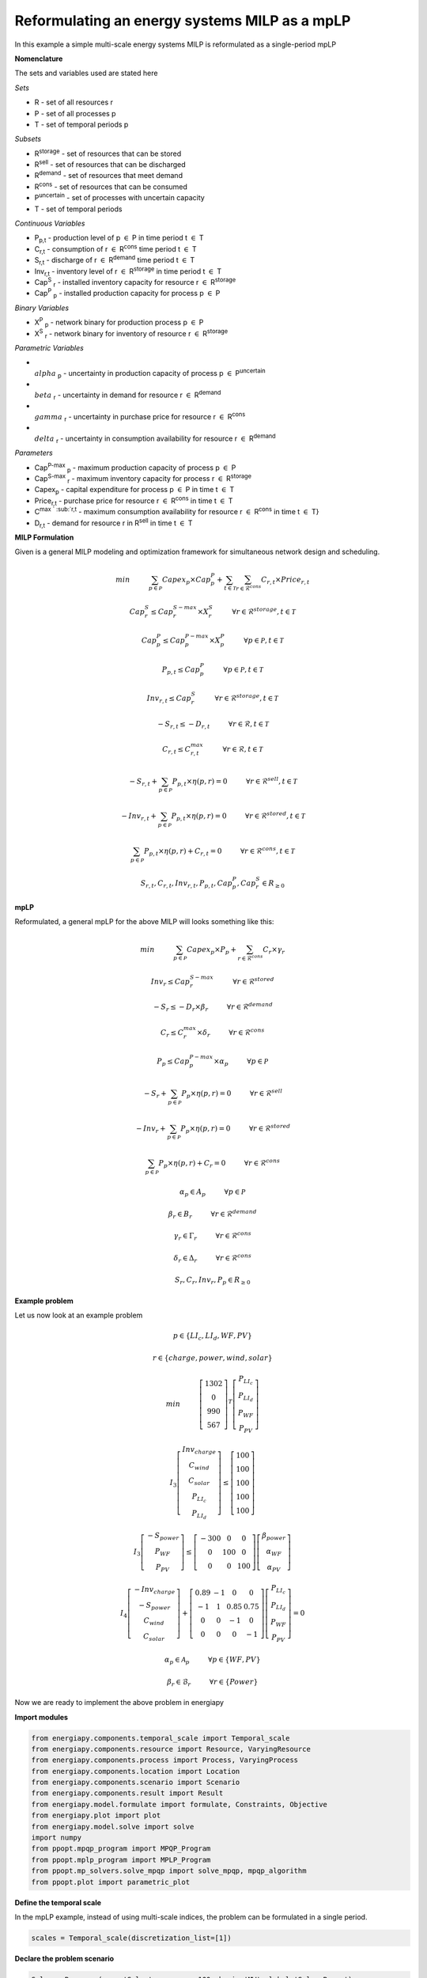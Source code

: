 Reformulating an energy systems MILP as a mpLP 
==============================================

In this example a simple multi-scale energy systems MILP is reformulated as a single-period mpLP

**Nomenclature**

The sets and variables used are stated here

*Sets*


- R - set of all resources r
- P - set of all processes p
- T - set of temporal periods p


*Subsets*

- R\ :sup:`storage` - set of resources that can be stored
- R\ :sup:`sell` - set of resources that can be discharged
- R\ :sup:`demand` - set of resources that meet  demand
- R\ :sup:`cons` - set of resources that can be consumed
- P\ :sup:`uncertain` - set of processes with uncertain capacity
- T - set of temporal periods 



*Continuous Variables*


- P\ :sub:`p,t` - production level of p :math:`{\in}`  P in time period t :math:`{\in}` T  
    
- C\ :sub:`r,t` - consumption of r :math:`{\in}` R\ :sup:`cons` time period t :math:`{\in}` T 
    
- S\ :sub:`r,t` - discharge of r :math:`{\in}` R\ :sup:`demand` time period t :math:`{\in}` T 
    
- Inv\ :sub:`r,t` - inventory level of r :math:`{\in}` R\ :sup:`storage`  in time period t :math:`{\in}` T
    
- Cap\ :sup:`S` \ :sub:`r` - installed inventory capacity for resource r :math:`{\in}`  R\ :sup:`storage` 
    
- Cap\ :sup:`P` \ :sub:`p` - installed production capacity for process p :math:`{\in}` P
    



*Binary Variables*


- X\ :sup:`P` \ :sub:`p` - network binary for production process p :math:`{\in}` P
- X\ :sup:`S` \ :sub:`r` - network binary for inventory of resource r :math:`{\in}` R\ :sup:`storage`



*Parametric Variables*


- :math:`{\\alpha}` \ :sub:`p` - uncertainty in production capacity of process p :math:`{\in}` P\ :sup:`uncertain`
- :math:`{\\beta}` \ :sub:`r` - uncertainty in demand for resource r :math:`{\in}` R\ :sup:`demand`
- :math:`{\\gamma}` \ :sub:`r` - uncertainty in purchase price for resource r :math:`{\in}` R\ :sup:`cons`
- :math:`{\\delta}` \ :sub:`r` - uncertainty in consumption availability for resource r :math:`{\in}` R\ :sup:`demand`


*Parameters*


- Cap\ :sup:`P-max` \ :sub:`p` - maximum production capacity of process p :math:`{\in}` P
- Cap\ :sup:`S-max` \ :sub:`r` - maximum inventory capacity for process r :math:`{\in}` R\ :sup:`storage`
- Capex\ :sub:`p` - capital expenditure for process p :math:`{\in}` P in time t :math:`{\in}` T
- Price\ :sub:`r,t` - purchase price for resource r :math:`{\in}` R\ :sup:`cons` in time t :math:`{\in}` T
- C\ :sup:`max ` \ :sub:`r,t` - maximum consumption availability for resource r :math:`{\in}` R\ :sup:`cons` in time t :math:`{\in}` T}
- D\ :sub:`r,t` - demand for resource r in R\ :sup:`sell` in time t :math:`{\in}` T

**MILP Formulation**

Given is a general MILP modeling and optimization framework for simultaneous network design and scheduling.


.. math::
    \begin{equation}
        min \hspace{1cm} \sum_{p \in \mathcal{P}} Capex_p \times Cap^P_p + \sum_{t \in \mathcal{T}} \sum_{r \in \mathcal{R}^{cons}} C_{r,t} \times Price_{r,t}
    \end{equation}

.. math::
    \begin{equation}
        Cap^S_r \leq Cap^{S-max}_r \times X^S_r \hspace{1cm} \forall r \in \mathcal{R}^{storage}, t \in \mathcal{T}
    \end{equation}

.. math::
    \begin{equation}
        Cap^P_p \leq Cap^{P-max}_p \times X^P_p  \hspace{1cm} \forall p \in \mathcal{P}, t \in \mathcal{T}
    \end{equation} 

.. math::
    \begin{equation}
        P_{p,t} \leq Cap^{P}_p  \hspace{1cm} \forall p \in \mathcal{P}, t \in \mathcal{T}
    \end{equation} 

.. math::
    \begin{equation}
        Inv_{r,t} \leq Cap^{S}_r  \hspace{1cm} \forall r \in \mathcal{R}^{storage}, t \in \mathcal{T}
    \end{equation} 

.. math::
    \begin{equation}
        - S_{r,t} \leq - D_{r,t}  \hspace{1cm} \forall r \in \mathcal{R}, t \in \mathcal{T}
    \end{equation}

.. math::
    \begin{equation}
        C_{r,t} \leq C^{max}_{r,t} \hspace{1cm} \forall r \in \mathcal{R}, t \in \mathcal{T}
    \end{equation}

.. math::
    \begin{equation}
        - S_{r,t} + \sum_{p \in \mathcal{P}} P_{p,t} \times \eta(p,r) = 0 \hspace{1cm} \forall r \in \mathcal{R}^{sell}, t \in \mathcal{T}
    \end{equation}

.. math::
    \begin{equation}
        -Inv_{r,t} + \sum_{p \in \mathcal{P}} P_{p,t} \times \eta(p,r) = 0 \hspace{1cm} \forall r \in \mathcal{R}^{stored}, t \in \mathcal{T}
    \end{equation}

.. math::
    \begin{equation}
        \sum_{p \in \mathcal{P}} P_{p,t} \times \eta(p,r) + C_{r,t} = 0 \hspace{1cm} \forall r \in \mathcal{R}^{cons}, t \in \mathcal{T}
    \end{equation}

.. math::
    \begin{equation}
        S_{r,t}, C_{r,t}, Inv_{r,t}, P_{p,t}, Cap^P_p, Cap^S_r \in R_{\geq 0}
    \end{equation}


**mpLP**

Reformulated, a general mpLP for the above MILP will looks something like this:

.. math::     
    \begin{equation}
        min \hspace{1cm} \sum_{p \in \mathcal{P}} Capex_p \times P_p + \sum_{r \in \mathcal{R}^{cons}} C_r \times \gamma_r 
    \end{equation}

.. math::
    \begin{equation}
        Inv_r \leq Cap^{S-max}_r \hspace{1cm} \forall r \in \mathcal{R}^{stored}
    \end{equation}

.. math::
    \begin{equation}
        - S_r \leq - D_r \times \beta_r \hspace{1cm} \forall r \in \mathcal{R}^{demand}
    \end{equation}

.. math::
    \begin{equation}
        C_r \leq C^{max}_r \times \delta_r \hspace{1cm} \forall r \in \mathcal{R}^{cons} 
    \end{equation}

.. math::
    \begin{equation}
        P_p \leq Cap^{P-max}_p \times \alpha_p \hspace{1cm} \forall p \in \mathcal{P}
    \end{equation} 

.. math::
    \begin{equation}
        - S_{r} + \sum_{p \in \mathcal{P}} P_{p} \times \eta(p,r) = 0 \hspace{1cm} \forall r \in \mathcal{R}^{sell}
    \end{equation}

.. math::
    \begin{equation}
        -Inv_{r} + \sum_{p \in \mathcal{P}} P_{p} \times \eta(p,r) = 0 \hspace{1cm} \forall r \in \mathcal{R}^{stored}
    \end{equation}

.. math::
    \begin{equation}
        \sum_{p \in \mathcal{P}} P_{p} \times \eta(p,r) + C_{r} = 0 \hspace{1cm} \forall r \in \mathcal{R}^{cons}
    \end{equation}

.. math::
    \begin{equation}
        \alpha_p \in A_p \hspace{1cm} \forall p \in \mathcal{P}
    \end{equation}

.. math::
    \begin{equation}
        \beta_r \in B_r \hspace{1cm} \forall r \in \mathcal{R}^{demand}
    \end{equation}

.. math::
    \begin{equation}
        \gamma_r \in \Gamma_r \hspace{1cm} \forall r \in \mathcal{R}^{cons}
    \end{equation}

.. math::
    \begin{equation}
        \delta_r \in \Delta_r \hspace{1cm} \forall r \in \mathcal{R}^{cons}
    \end{equation}

.. math::
    \begin{equation}
        S_r, C_r, Inv_r, P_p \in R_{\geq 0}
    \end{equation}

**Example problem**

Let us now look at an example problem


.. math::
    \begin{equation}
        p \in \{LI_c, LI_d, WF, PV\} 
    \end{equation}

.. math::
    \begin{equation}
        r \in \{charge, power, wind, solar\} 
    \end{equation}

.. math::
    \begin{equation}
        min \hspace{1cm} \left[\begin{matrix}1302\\0\\990\\567\end{matrix}\right]^T \left[\begin{matrix}P_{LI_c}\\P_{LI_d}\\P_{WF}\\P_{PV}\end{matrix}\right]
    \end{equation}

.. math::
    \begin{equation}
        I_3\left[\begin{matrix}Inv_{charge}\\C_{wind}\\C_{solar}\\P_{LI_c}\\P_{LI_d}\end{matrix}\right] \leq \left[\begin{matrix} 100\\100\\100\\100\\100\end{matrix}\right]
    \end{equation}

.. math::
    \begin{equation}
        I_3\left[\begin{matrix}-S_{power}\\P_{WF}\\P_{PV}\end{matrix}\right] \leq \left[\begin{matrix}-300 & 0 & 0\\0 & 100 & 0\\0 & 0 & 100\end{matrix}\right] \left[\begin{matrix}\beta_{power}\\ \alpha_{WF}\\\alpha_{PV}\end{matrix}\right]
    \end{equation}

.. math::
    \begin{equation}
        I_4\left[\begin{matrix} - Inv_{charge} \\ -S_{power} \\ C_{wind} \\ C_{solar} \end{matrix}\right] + \left[\begin{matrix}0.89 & -1 & 0 & 0\\-1 & 1 & 0.85 & 0.75\\0 & 0 & -1 & 0\\0 & 0 & 0 & -1\end{matrix}\right] \left[\begin{matrix}P_{LI_c}\\P_{LI_d}\\P_{WF}\\P_{PV}\end{matrix}\right] = 0
    \end{equation}

.. math::
    \begin{equation}
        \alpha_p \in \mathcal{A}_p \hspace{1cm} \forall p \in \{WF, PV\} 
    \end{equation}

.. math::
    \begin{equation}
        \beta_r \in \mathcal{B}_r \hspace{1cm} \forall r \in \{Power\} 
    \end{equation}

Now we are ready to implement the above problem in energiapy

**Import modules**

.. code-block:: python

    from energiapy.components.temporal_scale import Temporal_scale
    from energiapy.components.resource import Resource, VaryingResource
    from energiapy.components.process import Process, VaryingProcess
    from energiapy.components.location import Location
    from energiapy.components.scenario import Scenario
    from energiapy.components.result import Result 
    from energiapy.model.formulate import formulate, Constraints, Objective
    from energiapy.plot import plot
    from energiapy.model.solve import solve
    import numpy
    from ppopt.mpqp_program import MPQP_Program
    from ppopt.mplp_program import MPLP_Program
    from ppopt.mp_solvers.solve_mpqp import solve_mpqp, mpqp_algorithm
    from ppopt.plot import parametric_plot

**Define the temporal scale**

In the mpLP example, instead of using multi-scale indices, the problem can be formulated in a single period.

.. code-block:: python

    scales = Temporal_scale(discretization_list=[1])

**Declare the problem scenario**

.. code-block:: python

    Solar = Resource(name='Solar', cons_max=100, basis='MW', label='Solar Power')

    Wind = Resource(name='Wind', cons_max= 100, basis='MW', label='Wind Power')

    Power = Resource(name='Power', basis='MW', demand = True, label='Power generated', varying= VaryingResource.uncertain_demand)

    LiI = Process(name='LiI', storage= Power, capex = 1302, fopex= 0, vopex = 0,  prod_max=50, storage_loss = 0.11,  label='Lithium-ion battery', basis = 'MW')

    WF = Process(name='WF', conversion={Wind: -1, Power: 0.85},capex=990, fopex= 0, vopex=0, prod_max=100, label='Wind mill array', basis = 'MW', varying =  VaryingProcess.uncertain_capacity)

    PV = Process(name='PV', conversion={Solar: -1, Power: 0.75}, capex=567, fopex=0, vopex=0, prod_max=100, label = 'Solar PV', basis = 'MW', varying = VaryingProcess.uncertain_capacity)
    
    region = Location(name='region', processes= {LiI, PV, WF}, scales=scales, label='some region')
    
    example = Scenario(name= 'example', demand = {region: {Power: 100}}, network= region, scales= scales, label= 'example scenario')


**Generate the problem in matrix form**

.. code-block:: python

    A, b, c, H, CRa, CRb, F  = example.matrix_form()


**Solve the problem using the ppopt solver**

.. code-block:: python

    prog = MPLP_Program(A, b, c, H, CRa, CRb, F, equality_indices=[0,1,2,3])
    prog.solver.solvers['lp'] = 'gurobi'
    prog.warnings()
    prog.display_warnings()
    solution1 = solve_mpqp(prog, mpqp_algorithm.combinatorial)
